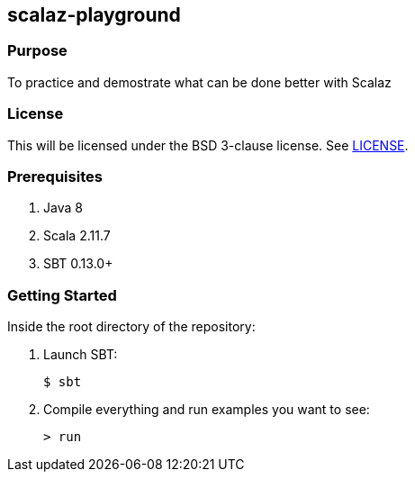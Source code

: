 == scalaz-playground

=== Purpose

To practice and demostrate what can be done better with Scalaz


=== License

This will be licensed under the BSD 3-clause license. See link:LICENSE[].

=== Prerequisites

1. Java 8
2. Scala 2.11.7
3. SBT 0.13.0+

=== Getting Started

Inside the root directory of the repository:

1. Launch SBT:

        $ sbt

2. Compile everything and run examples you want to see:

        > run
